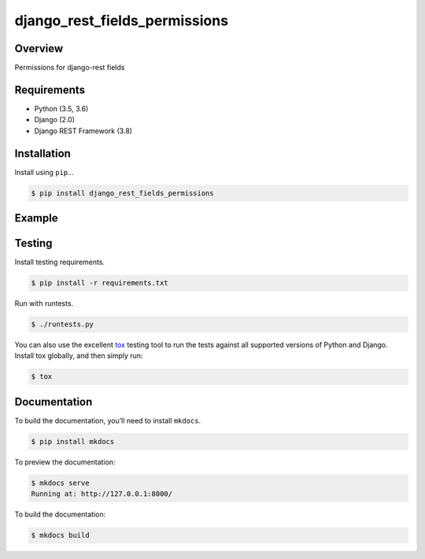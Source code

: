 django_rest_fields_permissions
======================================

|build-status-image| |pypi-version|

Overview
--------

Permissions for django-rest fields

Requirements
------------

-  Python (3.5, 3.6)
-  Django (2.0)
-  Django REST Framework (3.8)

Installation
------------

Install using ``pip``\ …

.. code:: bash

    $ pip install django_rest_fields_permissions

Example
-------

.. code:: python
   from rest_framework import serializers

   from fields_permissions.mixins import FieldPermissionMixin

   from .models import Project
   from .permissions import TeamMemberOrHide


   class ProjectSerializer(FieldPermissionMixin, serializers.ModelSerializer):

       class Meta:
           model = Project
           fields = ('id', 'name', 'status', 'description', 'team_lead_user')

           not_show_field_to = {
               'fields': ('team_lead_user',),
               'permission_classes': (TeamMemberOrHide,)
           }
           write_only_for = {
               'fields': ('status', 'description'),
               'permission_classes': (TeamMemberOrHide,)
           }

Testing
-------

Install testing requirements.

.. code:: bash

    $ pip install -r requirements.txt

Run with runtests.

.. code:: bash

    $ ./runtests.py

You can also use the excellent `tox`_ testing tool to run the tests
against all supported versions of Python and Django. Install tox
globally, and then simply run:

.. code:: bash

    $ tox

Documentation
-------------

To build the documentation, you’ll need to install ``mkdocs``.

.. code:: bash

    $ pip install mkdocs

To preview the documentation:

.. code:: bash

    $ mkdocs serve
    Running at: http://127.0.0.1:8000/

To build the documentation:

.. code:: bash

    $ mkdocs build

.. _tox: http://tox.readthedocs.org/en/latest/

.. |build-status-image| image:: https://travis-ci.org/starnavi-team/django_rest_fields_permissions.svg?branch=master
   :target: https://travis-ci.org/starnavi-team/django_rest_fields_permissions?branch=master
.. |pypi-version| image:: https://img.shields.io/pypi/v/django_rest_fields_permissions.svg
   :target: https://pypi.python.org/pypi/django_rest_fields_permissions
